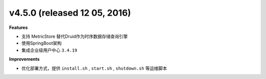 .. _releasenotes_notes:



v4.5.0 (released 12 05, 2016)
------------------------------------
 
**Features**

- 支持 MetricStore 替代Druid作为时序数据存储查询引擎
- 使用SpringBoot架构
- 集成企业级用户中心 ``3.4.19``


**Improvements**

- 优化部署方式，提供 ``install.sh`` , ``start.sh`` , ``shutdown.sh`` 等运维脚本

